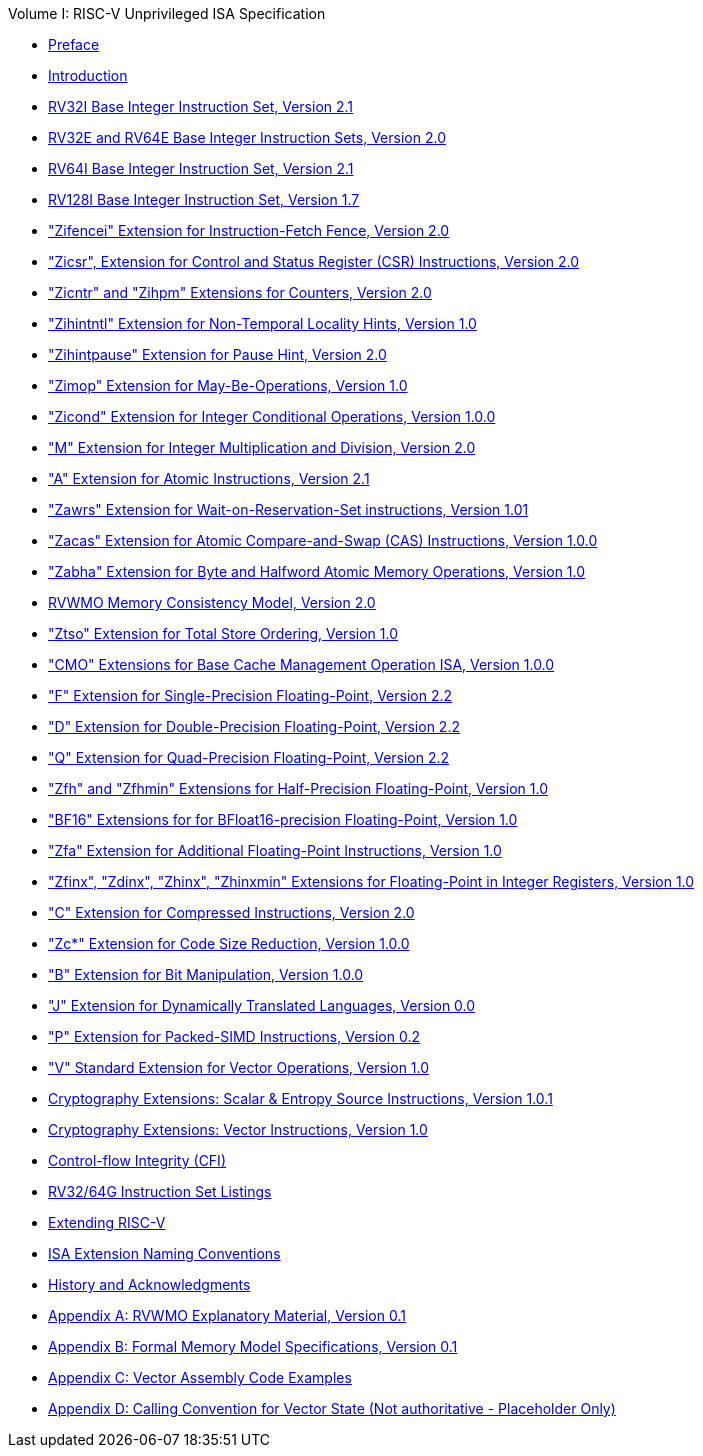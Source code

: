 .Volume I: RISC-V Unprivileged ISA Specification
* xref:colophon.adoc[Preface]
* xref:intro.adoc[Introduction]
* xref:rv32.adoc[RV32I Base Integer Instruction Set, Version 2.1]
* xref:rv32e.adoc[RV32E and RV64E Base Integer Instruction Sets, Version 2.0]
* xref:rv64.adoc[RV64I Base Integer Instruction Set, Version 2.1]
* xref:rv128.adoc[RV128I Base Integer Instruction Set, Version 1.7]
* xref:zifencei.adoc["Zifencei" Extension for Instruction-Fetch Fence, Version 2.0]
* xref:zicsr.adoc["Zicsr", Extension for Control and Status Register (CSR) Instructions, Version 2.0]
* xref:counters.adoc["Zicntr" and "Zihpm" Extensions for Counters, Version 2.0]
* xref:zihintntl.adoc["Zihintntl" Extension for Non-Temporal Locality Hints, Version 1.0]
* xref:zihintpause.adoc["Zihintpause" Extension for Pause Hint, Version 2.0]
* xref:zimop.adoc["Zimop" Extension for May-Be-Operations, Version 1.0]
* xref:zicond.adoc["Zicond" Extension for Integer Conditional Operations, Version 1.0.0]
* xref:m-st-ext.adoc["M" Extension for Integer Multiplication and Division, Version 2.0]
* xref:a-st-ext.adoc["A" Extension for Atomic Instructions, Version 2.1]
* xref:zawrs.adoc["Zawrs" Extension for Wait-on-Reservation-Set instructions, Version 1.01]
* xref:zacas.adoc["Zacas" Extension for Atomic Compare-and-Swap (CAS) Instructions, Version 1.0.0]
* xref:zabha.adoc["Zabha" Extension for Byte and Halfword Atomic Memory Operations, Version 1.0]
* xref:rvwmo.adoc[RVWMO Memory Consistency Model, Version 2.0]
* xref:ztso-st-ext.adoc["Ztso" Extension for Total Store Ordering, Version 1.0]
* xref:cmo.adoc["CMO" Extensions for Base Cache Management Operation ISA, Version 1.0.0]
* xref:f-st-ext.adoc["F" Extension for Single-Precision Floating-Point, Version 2.2]
* xref:d-st-ext.adoc["D" Extension for Double-Precision Floating-Point, Version 2.2]
* xref:q-st-ext.adoc["Q" Extension for Quad-Precision Floating-Point, Version 2.2]
* xref:zfh.adoc["Zfh" and "Zfhmin" Extensions for Half-Precision Floating-Point, Version 1.0]
* xref:bfloat16.adoc["BF16" Extensions for for BFloat16-precision Floating-Point, Version 1.0]
* xref:zfa.adoc["Zfa" Extension for Additional Floating-Point Instructions, Version 1.0]
* xref:zfinx.adoc["Zfinx", "Zdinx", "Zhinx", "Zhinxmin" Extensions for Floating-Point in Integer Registers, Version 1.0]
* xref:c-st-ext.adoc["C" Extension for Compressed Instructions, Version 2.0]
* xref:zc.adoc["Zc*" Extension for Code Size Reduction, Version 1.0.0]
* xref:b-st-ext.adoc["B" Extension for Bit Manipulation, Version 1.0.0]
* xref:j-st-ext.adoc["J" Extension for Dynamically Translated Languages, Version 0.0]
* xref:p-st-ext.adoc["P" Extension for Packed-SIMD Instructions, Version 0.2]
* xref:v-st-ext.adoc["V" Standard Extension for Vector Operations, Version 1.0]
* xref:scalar-crypto.adoc[Cryptography Extensions: Scalar & Entropy Source Instructions, Version 1.0.1]
* xref:vector-crypto.adoc[Cryptography Extensions: Vector Instructions, Version 1.0]
* xref:unpriv-cfi.adoc[Control-flow Integrity (CFI)]
* xref:rv-32-64g.adoc[RV32/64G Instruction Set Listings]
* xref:extending.adoc[Extending RISC-V]
* xref:naming.adoc[ISA Extension Naming Conventions]
* xref:history.adoc[History and Acknowledgments]
* xref:mm-eplan.adoc[Appendix A: RVWMO Explanatory Material, Version 0.1]
* xref:mm-formal.adoc[Appendix B: Formal Memory Model Specifications, Version 0.1]
//Appendices for Vector
* xref:vector-examples.adoc[Appendix C: Vector Assembly Code Examples]
* xref:calling-convention.adoc[Appendix D: Calling Convention for Vector State (Not authoritative - Placeholder Only)]
//End of Vector appendices
//* xref:index.adoc[]
// this is generated generated from index markers.
//* xref:bibliography.adoc[]